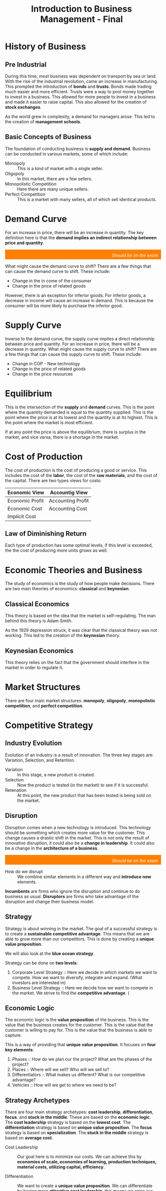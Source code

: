 :PROPERTIES:
:ID:       27c643b9-128a-4b29-a0ae-ce9120530df4
:END:
#+title: Introduction to Business Management - Final

# [2022-12-04 Sunday - 10:21]:	Start studying Business Management
# introduction phase of a new productintroduction phase of a new product
# What is necessary to have a solid strategy: 1. how to generate profit 2. next steps 3. what makes us different 4. where do we want to be 5. how do we get where we need

# https://docs.google.com/document/d/e/2PACX-1vSdK0mc6Xr5GxQ5REAcpQW5BbQYHIbFs8zP9iQYSfLKMHx3B44imI5VFMFwxAOI31lNd1K7evBedZLl/pub
# /home/velocitatem/Copy of Introduction to Business Managment Sem1 2022 (Sessions 1-25).pdf

* History of Business
** Pre Industrial
During this time, most business was dependent on transport by sea or land. With the rise of the industrial revolution, came an increase in manufacturing. This prompted the introduction of *bonds* and *trusts*. Bonds made trading much easier and more efficient. Trusts were a way to pool money together to invest in a business. This allowed for more people to invest in a business and made it easier to raise capital. This also allowed for the creation of *stock exchanges*.

As the world grew in complexity, a demand for managers arose. This led to the creation of *management schools*.
** Basic Concepts of Business
The foundation of conducting business is *supply and demand*. Business can be conducted in various markets, some of which include:
+ Monopoly :: This is a kind of market with a single seller.
+ Oligopoly :: In this market, there are a few sellers.
+ Monopolistic Competition :: Here there are many unique sellers.
+ Perfect Competition :: This is a market with many sellers, all of which sell identical products.
* Demand Curve

For an increase in price, there will be an increase in quantity. The key definition here is that the *demand implies an indirect relationship between price and quantity*.

[[./DemandCurve.png]]

#+html: <div style="text-align: right;/*! align-self: end; */width: 100%;background-color: #ff8000;padding-right: 10px;padding-top: 10px;color: white;font-style: italic;padding-bottom: 5px;">Should be on the exam</div>
What might cause the demand curve to shift? There are a few things that can cause the demand curve to shift. These include:
+ Change in the in come of the consumer
+ Change in the price of related goods

However, there is an exception for inferior goods. For inferior goods, a decrease in income will cause an increase in demand. This is because the consumer will be more likely to purchase the inferior good.

* Supply Curve
Inverse to the demand curve, the supply curve implies a direct relationship between price and quantity. For an increase in price, there will be a decrease in quantity. What might cause the supply curve to shift? There are a few things that can cause the supply curve to shift. These include:
+ Change in COP - New technology
+ Change in the price of related goods
+ Change in the price resources

* Equilibrium
This is the intersection of the *supply* and *demand* curves. This is the point where the quantity demanded is equal to the quantity supplied. This is the point where the price is at its lowest and the quantity is at its highest. This is the point where the market is most efficient.

If at any point the price is above the equilibrium, there is surplus in the market, and vice versa, there is a shortage in the market.

* Cost of Production
The cost of production is the cost of producing a good or service. This includes the cost of the *labor*, the cost of the *raw materials*, and the cost of the capital.
There are two types views for costs:

| Economic View   | Accountig View    |
|-----------------+-------------------|
| Economic Profit | Accounting Profit |
| Economic Cost   | Accounting Cost   |
| Implicit Cost   |                   |

** Law of Diminishing Return
Each type of production has some optimal levels, if this level is exceeded, the the cost of producing more units grows as well.
* Economic Theories and Business
The study of economics is the study of how people make decisions. There are two main theories of economics: *classical* and *keynesian*.

** Classical Economics
This theory is based on the idea that the market is self-regulating. The man behind this theory is Adam Smith.

As the 1929 depression struck, it was clear that the classical theory was not working. This led to the creation of the *keynesian* theory.

** Keynesian Economics
This theory relies on the fact that the government should interfere in the market in order to regulate it.

* Market Structures
There are four main market structures: *monopoly*, *oligopoly*, *monopolistic competition*, and *perfect competition*.


#+DOWNLOADED: screenshot @ 2022-12-08 16:00:02
[[file:Market_Structures/2022-12-08_16-00-02_screenshot.png]]

* Competitive Strategy
** Industry Evolution
Evolution of an industry is a result of innovation. The three key stages are: Variation, Selection, and Retention.
+ Variation :: In this stage, a new product is created.
+ Selection :: Now the product is tested (in the market) to see if it is successful.
+ Retenation :: At this point, the new product that has been tested is being sold on the market.

** Disruption
Disruption comes when a new technology is introduced. This technology should be something which creates more value for the customer. This change causes a drastic shift in the market. This is not only the result of innovative disruption, it could also be a *change in leadership*. It could also be a change in the *architecture of a business*.

#+html: <div style="text-align: right;/*! align-self: end; */width: 100%;background-color: #ff8000;padding-right: 10px;padding-top: 10px;color: white;font-style: italic;padding-bottom: 5px;">Should be on the exam</div>
+ How do we disrupt :: We combine similar elements in a different way and *introduce new* elements.

*Incumbents* are firms who ignore the disruption and continue to do business as usual. *Disruptors* are firms who take advantage of the disruption and change their business model.
** Strategy
Strategy is about winning in the market. The goal of a successful strategy is to create a *sustainable competitive advantage*. This means that we are able to grow more than our competitors. This is done by creating a *unique value proposition*.

We will also look at the *blue ocean strategy*.

Strategy can be done on *two levels*:
1. Corporate Level Strategy :: Here we decide in which markets we want to compete. How we want to diversify, integrate and expand. (What investors are interested in)
2. Business Level Strategy :: Here we decide how we want to compete in the market. We strive to find the *competitive advantage*. (

** Economic Logic
The economic logic is the *value proposition* of the business. This is the value that the business creates for the customer. This is the value that the customer is willing to pay for. This is the value that the business is able to capture.

This is a way of providing that *unique value proposition*. It focuses on *four key elements*:
1. Phases :: How do we plan our the project? What are the phases of the project?
2. Places :: Where will we sell? Who will we sell to?
3. Differentiators :: What makes us different? What is our competitive advantage?
4. Vehicles :: How will we get to where we need to be?

** Strategy Archetypes
There are four main strategy archetypes: *cost leadership*, *differentiation*, *focus*. and *stuck in the middle*. These are based on the *economic logic*. The *cost leadership* strategy is based on the *lowest cost*. The *differentiation* strategy is based on *unique value proposition*. The *focus* strategy is based on *specialization*. The *stuck in the middle* strategy is based on *average cost*.
+ Cost Leadership :: Our goal here is to minimize our costs. We can achieve this by *economies of scale, economies of learning, production techniques, material costs, utilizing capital, efficiency*.
  # This is a strategy where we are able to create the lowest cost. This is done by *operational excellence*. This is a *low cost* strategy.
+ Differentiation :: We want to create a *unique value proposition*. We can differentiate by having more *attractive cost leadership*, this means we price our product lower than our competitors. Some more sources of differentiation are: *product performance, complementary services, company procedures, localization, vertical integration*.
  # Our goal here is to create a unique value proposition. We can achieve this by *product innovation, service innovation, brand innovation, distribution innovation, customer innovation*.
+ Focus :: We want to find a very specific market.
  # We want to *specialize* in a specific market. We can achieve this by *vertical integration, economies of scale, economies of learning, production techniques, material costs, utilizing capital, efficiency*.

** Strategy Formulation
#+html: <div style="text-align: right;/*! align-self: end; */width: 100%;background-color: #ff8000;padding-right: 10px;padding-top: 10px;color: white;font-style: italic;padding-bottom: 5px;">Should be on the exam</div>
There are three main steps in strategy formulation:


#+DOWNLOADED: screenshot @ 2022-12-09 13:46:59
[[file:Competitive_Strategy/2022-12-09_13-46-59_screenshot.png]]

** Strategy Development
#+html: <div style="text-align: right;/*! align-self: end; */width: 100%;background-color: #ff8000;padding-right: 10px;padding-top: 10px;color: white;font-style: italic;padding-bottom: 5px;">Should be on the exam</div>
There are three main steps in strategy development:
1. Sector Understanding (SWOT, 5 forces, etc.)
2. Positioning (Value Chain, Value Network, etc.)
3. Resource Development

Finding your place: If you cannot compete with the current market, you may want to consider creating a new market. This is called *blue ocean strategy*.
* Blue Ocean Strategy
This is a strategy where you create a new market. This is done by *creating new demand*. By doing this, you:
+ Make competitors irrelevant
+ Differentiating costs
+ No competition

What is very useful to do when creating a blue ocean is the *strategy canvas*. This is a tool that helps you to create a new market. It is based on the *value innovation* principle.

The following is an example for video streaming services:


#+DOWNLOADED: https://d6b9b5n3.rocketcdn.me/wp-content/uploads/2019/02/stretegy-canvas-example-1024x391.jpg @ 2022-12-09 17:56:03
[[file:Blue_Ocean_Strategy/2022-12-09_17-56-03_stretegy-canvas-example-1024x391.jpg]]


The four key steps in creating a blue ocean strategy are:
1. Eliminate
2. Increase
3. Reduce
4. Create

* Business Analysis Tools
** SWOT Analysis
This is a tool which we can use to analyze a company. It relies on *four key elements*: *strengths*, *weaknesses*, *opportunities*, and *threats*.

It is usually done by looking at the *internal* and *external* environment of the company and analyzing the *negative* and *positive* parts. Here is the SWOT matrix:

|          | Internal Factors | External Factors |
|----------+------------------+------------------|
| *Positive* | Strengths        | Opportunities    |
| *Negative* | Weaknesses       | Threats          |

** Porter's Five Forces

#+DOWNLOADED: https://learnbusinessconcepts.com/wp-content/uploads/2020/06/Post-3-Porters-Five-Forces.png @ 2022-12-09 14:00:07
[[file:Business_Analysis_Tools/2022-12-09_14-00-07_Post-3-Porters-Five-Forces.png]]

# The way this model works is that it looks at the *five key forces* in the market. These are: *threat of new entrants*, *threat of substitutes*, *bargaining power of suppliers*, *bargaining power of buyers*, and *rivalry among existing competitors*. What it does is that it looks at the *strength* of these forces. If the strength is *high*, then the company is *vulnerable*. If the strength is *low*, then the company is *strong*.

How does this model work? It considers each of the forces, and determines the *vulnerability* or *strength* of the company.

+ Threats of new enterants :: This force considers the possible threat of new companies entering the market. What this is based on, is the *entry barriers* for the given market.
  # This is the threat of new companies entering the market. This is done by looking at the *barriers to entry*.
+ Buyer Bargain Power :: For this force, we determine consider the *number of buyers* and the *importance of the buyers*. From this, we can determine the *bargaining power* of the buyers.
  # This is the power of the buyer. This is done by looking at the *number of buyers*, *switching costs*, and *buyer information*.
+ Supplier Bargain Power :: For this force, we determine consider the *number of suppliers* and the *importance of the suppliers*. From this, we can determine the *bargaining power* of the suppliers.
  # This is the power of the supplier. This is done by looking at the *number of suppliers*, *switching costs*, and *supplier information*.
+ Threat of Substitutes :: This force considers the *threat of substitutes* in the market. This is done by looking at the *substitutes*, *switching costs*, and *buyer information*.
  # This is the threat of substitutes. This is done by looking at the *substitutes*, *switching costs*, and *buyer information*.


** MOST Analysis
This is a tool which we can use to analyze a company. It relies on *four key elements*: *Mission, Objectives**, *strategy*, and *Tactics*.

+ Mission :: The purpose and definition of the company.
+ Objectives :: The goals of the company. We must be able to measure these.
+ Strategy :: The way we are going to achieve our goals. We should be able to track this.
+ Tactics :: Next steps for implementing our strategy.


Here is an example of a MOST analysis for Google:
+ Mission :: To organize the world's information and make it universally accessible and useful.
+ Objectives
  + To provide the best search engine.
  + To provide the best advertising platform.
  + To provide the best cloud computing platform.
+ Strategy
  + Search Engine :: To provide the best search engine, we will use *machine learning* to improve our search engine.
  + Advertising Platform :: To provide the best advertising platform, we will use *machine learning* to improve our advertising platform.
  + Cloud Computing Platform :: To provide the best cloud computing platform, we will use *machine learning* to improve our cloud computing platform.
+ Tactics
  + Search Engine :: We will use *machine learning* to improve our search engine.
  + Advertising Platform :: We will use *machine learning* to improve our advertising platform.
  + Cloud Computing Platform :: We will use *machine learning* to improve our cloud computing platform.

* Creation
** Value Chain
#+html: <div style="text-align: right;/*! align-self: end; */width: 100%;background-color: #ff8000;padding-right: 10px;padding-top: 10px;color: white;font-style: italic;padding-bottom: 5px;">Should be on the exam</div>
It is a chain which describes the process from the point of gathering *resources* all the way to *selling the product*. What makes this important is that it helps us identify our primary and secondary (support) activities.

** Business Process Modeling and Re-engineering
All companies will reach points when they have to re-engineer their business processes. This is because the world is changing, and the company needs to adapt to the changes. BPR makes a company undergo drastic changes, hoping to improve: *quality, output, costs, service and speed*.

** Enterprise Resource Planning (ERP)
This is a digital system which improves the functioning of a company by: *imporving communication*, *improving efficiency*, and *improving productivity*. It is a *system* which helps a company to *manage* its *resources*.

* Business Growth
** Product Life Cycle
# The product life cycle is a model which describes the *four stages* of a product. These are: *introduction*, *growth*, *maturity*, and *decline*.
#+html: <div style="text-align: right;/*! align-self: end; */width: 100%;background-color: #ff8000;padding-right: 10px;padding-top: 10px;color: white;font-style: italic;padding-bottom: 5px;">Should be on the exam</div>
This is a cycle which describes four distinct stages of a product. These are: *introduction*, *growth*, *maturity*, and *decline*.
+ Introduction :: You try to *educate* the market about your product.
+ Growth :: Now that people, know about your product, you try to *increase* your *sales*. You are also trying to build *brand loyalty*.
+ Maturity :: Given that you now have loyal customers and a successful product, you to try to *maintain* your *sales*. You might also try to *improve* your *product*.
+ Decline :: Now the market has become a lot more saturated, and your product is starting to lose its *appeal*. You might try to *re-invent* your product, or *phase it out*. The key part of this stage is that you try to *milk* your brand, and get as much money as you can.
** BCG Matrix
# The BCG Matrix is a model which helps us to *analyze* our *products*. It is based on *two key factors*: *market share* and *market growth*.
With this model, we can correlate the different stages of the product life cycle with how *market growth* and *market share* are changing.

#+DOWNLOADED: screenshot @ 2022-12-10 12:13:26
[[file:Business_Growth/2022-12-10_12-13-26_screenshot.png]]


#+html: <div style="text-align: right;/*! align-self: end; */width: 100%;background-color: #ff8000;padding-right: 10px;padding-top: 10px;color: white;font-style: italic;padding-bottom: 5px;">Should be on the exam</div>
A key takeaway from this is that if you have a product which is in the *cash cow* stage, you should invest the money into a *question mark* product. This is because the *cash cow* product is in the *decline* stage, and you should try to *phase it out*.

** Ansoff Matrix
# The Ansoff Matrix is a model which helps us to *analyze* our *products*. It is based on *two key factors*: *market penetration* and *market development*.
This is a model which can help us analze our strategy for growing.

#+html: <div style="text-align: right;/*! align-self: end; */width: 100%;background-color: #ff8000;padding-right: 10px;padding-top: 10px;color: white;font-style: italic;padding-bottom: 5px;">Should be on the exam</div>
#+DOWNLOADED: screenshot @ 2022-12-10 12:24:08
[[file:Business_Growth/2022-12-10_12-24-08_screenshot.png]]


We can look at the *market* and the *product* to determine the *strategy*. It is also important to try to make the business as synergetic as possible.

** Vertical & Horizontal Integrations
+ Vertical Integration :: A process of taking up more space in the chain. This can be done by buying the company which either provides some resources or sells the product.
# Vertical Integration is when a company takes over a company which is in a different stage of the value chain. This is done to *increase* the *control* of the company.
+ Horizontal Integration :: Here we try to occupy more space on the same level of the chain. This can be done by buying a company which is in the same stage of the value chain. The key objectives here are to *increase* the *control* of the company, and to *increase* the *synergy* of the company.
  # A process of taking up more space in the same stage of the supply chain. This can be done by buying the company which is in the same stage of the supply chain.
** Make or Buy
# Make or Buy is a decision which we have to make when we are trying to decide whether we should *make* a product or *buy* it from another company.
It is not necessary to always make everything yourself, you can outsource a lot as a company. The key decision is to make sure your core competencies are not being outsourced.
* Business Models
** B2B

** B2C
** C2C
* Business Decision Making
** Data Driven
** Balanced Scorecards
* Strategy Implementation
** Organization
** Processes
** People
** Culture
* Organizational Structure and Design
** Formal & Informal Structures
** Approaches
*** Functional
*** Divisional
*** Matrix
** Team & Networking
* Cultural Management
** Cultural Dimension Models
* Corporate Governance
** The C-Suite
** The Board
** The Shareholders
** Public & Private Enterprises
* RDI
** Objectives
** Structure
** Roles
* Finance
** Objectives
** Structure
** Roles
* Legal
** Objectives
** Structure
** Roles
* Sales & Marketing
** Objectives
** Structure
** Roles
* IT Department
** Objectives
** Structure
* Production Operations
** Objectives
** Structure
* Human Resources
** Objectives
** Structure
** Roles
* Scalability & Growth
** Key Difference
** International Strategies
** Asset Heavy & Asset Light
** SASS Scaling

* Glocal Companies
** Local + Global
** Act Global
** Think Global
* Adaptation
** What to do?
* Internalization
** Market Research
** Commercial Missions
** Partnerships
* Sample Quiz

1. What is the most important factor to consider when developing a business plan?
A. Cost
B. Market
C. Competition
D. Strategy

2. Which of the following is NOT an example of a business resource?
A. Office supplies
B. Human capital
C. Technology
D. Natural resources

3. What is the definition of a sole proprietorship?
A. A business owned by multiple people
B. A business owned by a single person
C. A business owned by a corporation
D. A business owned by the government

4. What is the primary goal of a business?
A. To make a profit
B. To provide employment
C. To satisfy customers
D. To become a global leader

5. What are the four main functions of management?
A. Planning, organizing, leading, and controlling
B. Planning, hiring, leading, and controlling
C. Planning, organizing, motivating, and controlling
D. Planning, organizing, leading, and motivating

6. What is the purpose of a mission statement?
A. To define a company's goals and objectives
B. To define a company's values and beliefs
C. To define
a company's competitors
D. To define a company's products and services

7. What is the difference between a manager and an entrepreneur?
A. A manager is responsible for managing the operations of a business, while an entrepreneur is responsible for creating and growing a business.
B. A manager is responsible for creating and growing a business, while an entrepreneur is responsible for managing the operations of a business.
C. A manager is responsible for managing the finances of a business, while an entrepreneur is responsible for creating and growing a business.
D. A manager is responsible for creating and managing a team, while an entrepreneur is responsible for managing the finances of a business.

8. What is the purpose of a SWOT analysis?
A. To evaluate the strengths, weaknesses, opportunities, and threats of a business
B. To evaluate the success of a business
C. To evaluate the competition of a business
D. To evaluate the market of a business

9. What are the three main types of business organizations?
A. Sole proprietorships, partnerships, and corporations
B. Franchises, partnerships, and corporations
C. Sole proprietorships, franchises, and partnerships
D. Sole proprietorships, limited

Now create a free response question to sum up the entire year of learning:

10. In your own words, explain the importance of business management and why it is essential for businesses to succeed.
